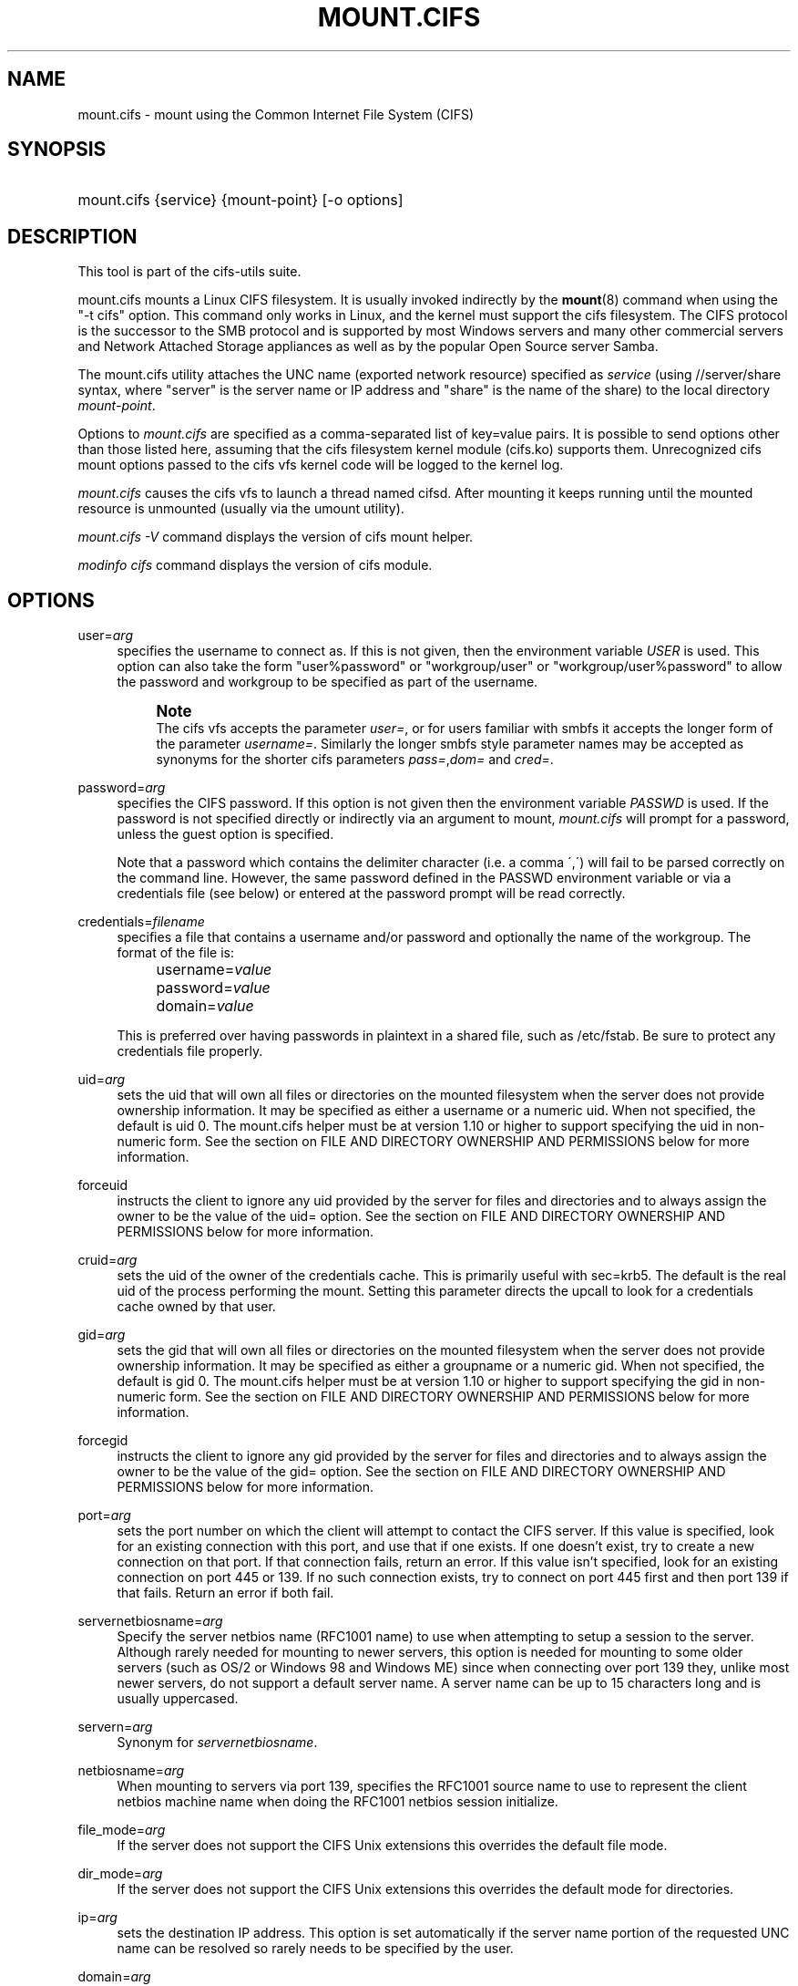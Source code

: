 '\" t
.\"     Title: mount.cifs
.\"    Author: [see the "AUTHOR" section]
.\" Generator: DocBook XSL Stylesheets v1.75.2 <http://docbook.sf.net/>
.\"      Date: 02/07/2010
.\"    Manual: System Administration tools
.\"    Source: cifs-utils 4.0
.\"  Language: English
.\"
.TH "MOUNT\&.CIFS" "8" "02/07/2010" "cifs-utils" "System Administration tools"
.\" -----------------------------------------------------------------
.\" * set default formatting
.\" -----------------------------------------------------------------
.\" disable hyphenation
.nh
.\" disable justification (adjust text to left margin only)
.ad l
.\" -----------------------------------------------------------------
.\" * MAIN CONTENT STARTS HERE *
.\" -----------------------------------------------------------------
.SH "NAME"
mount.cifs \- mount using the Common Internet File System (CIFS)
.SH "SYNOPSIS"
.HP \w'\ 'u
mount\&.cifs {service} {mount\-point} [\-o\ options]
.SH "DESCRIPTION"
.PP
This tool is part of the cifs-utils suite\&.
.PP
mount\&.cifs mounts a Linux CIFS filesystem\&. It is usually invoked indirectly by the
\fBmount\fR(8)
command when using the "\-t cifs" option\&. This command only works in Linux, and the kernel must support the cifs filesystem\&. The CIFS protocol is the successor to the SMB protocol and is supported by most Windows servers and many other commercial servers and Network Attached Storage appliances as well as by the popular Open Source server Samba\&.
.PP
The mount\&.cifs utility attaches the UNC name (exported network resource) specified as
\fIservice\fR
(using //server/share syntax, where "server" is the server name or IP address and "share" is the name of the share) to the local directory
\fImount\-point\fR\&.
.PP
Options to
\fImount\&.cifs\fR
are specified as a comma\-separated list of key=value pairs\&. It is possible to send options other than those listed here, assuming that the cifs filesystem kernel module (cifs\&.ko) supports them\&. Unrecognized cifs mount options passed to the cifs vfs kernel code will be logged to the kernel log\&.
.PP
\fImount\&.cifs\fR
causes the cifs vfs to launch a thread named cifsd\&. After mounting it keeps running until the mounted resource is unmounted (usually via the umount utility)\&.
.PP

\fImount\&.cifs \-V\fR
command displays the version of cifs mount helper\&.
.PP

\fImodinfo cifs\fR
command displays the version of cifs module\&.
.SH "OPTIONS"
.PP
user=\fIarg\fR
.RS 4
specifies the username to connect as\&. If this is not given, then the environment variable
\fIUSER\fR
is used\&. This option can also take the form "user%password" or "workgroup/user" or "workgroup/user%password" to allow the password and workgroup to be specified as part of the username\&.
.if n \{\
.sp
.\}
.RS 4
.it 1 an-trap
.nr an-no-space-flag 1
.nr an-break-flag 1
.br
.ps +1
\fBNote\fR
.ps -1
.br
The cifs vfs accepts the parameter
\fIuser=\fR, or for users familiar with smbfs it accepts the longer form of the parameter
\fIusername=\fR\&. Similarly the longer smbfs style parameter names may be accepted as synonyms for the shorter cifs parameters
\fIpass=\fR,\fIdom=\fR
and
\fIcred=\fR\&.
.sp .5v
.RE
.RE
.PP
password=\fIarg\fR
.RS 4
specifies the CIFS password\&. If this option is not given then the environment variable
\fIPASSWD\fR
is used\&. If the password is not specified directly or indirectly via an argument to mount,
\fImount\&.cifs\fR
will prompt for a password, unless the guest option is specified\&.
.sp
Note that a password which contains the delimiter character (i\&.e\&. a comma \',\') will fail to be parsed correctly on the command line\&. However, the same password defined in the PASSWD environment variable or via a credentials file (see below) or entered at the password prompt will be read correctly\&.
.RE
.PP
credentials=\fIfilename\fR
.RS 4
specifies a file that contains a username and/or password and optionally the name of the workgroup\&. The format of the file is:
.sp
.if n \{\
.RS 4
.\}
.nf
		username=\fIvalue\fR
		password=\fIvalue\fR
		domain=\fIvalue\fR
.fi
.if n \{\
.RE
.\}
.sp
This is preferred over having passwords in plaintext in a shared file, such as
/etc/fstab\&. Be sure to protect any credentials file properly\&.
.RE
.PP
uid=\fIarg\fR
.RS 4
sets the uid that will own all files or directories on the mounted filesystem when the server does not provide ownership information\&. It may be specified as either a username or a numeric uid\&. When not specified, the default is uid 0\&. The mount\&.cifs helper must be at version 1\&.10 or higher to support specifying the uid in non\-numeric form\&. See the section on FILE AND DIRECTORY OWNERSHIP AND PERMISSIONS below for more information\&.
.RE
.PP
forceuid
.RS 4
instructs the client to ignore any uid provided by the server for files and directories and to always assign the owner to be the value of the uid= option\&. See the section on FILE AND DIRECTORY OWNERSHIP AND PERMISSIONS below for more information\&.
.RE
.PP
cruid=\fIarg\fR
.RS 4
sets the uid of the owner of the credentials cache\&. This is primarily useful with sec=krb5\&. The default is the real uid of the process performing the mount\&. Setting this parameter directs the upcall to look for a credentials cache owned by that user\&.
.RE
.PP
gid=\fIarg\fR
.RS 4
sets the gid that will own all files or directories on the mounted filesystem when the server does not provide ownership information\&. It may be specified as either a groupname or a numeric gid\&. When not specified, the default is gid 0\&. The mount\&.cifs helper must be at version 1\&.10 or higher to support specifying the gid in non\-numeric form\&. See the section on FILE AND DIRECTORY OWNERSHIP AND PERMISSIONS below for more information\&.
.RE
.PP
forcegid
.RS 4
instructs the client to ignore any gid provided by the server for files and directories and to always assign the owner to be the value of the gid= option\&. See the section on FILE AND DIRECTORY OWNERSHIP AND PERMISSIONS below for more information\&.
.RE
.PP
port=\fIarg\fR
.RS 4
sets the port number on which the client will attempt to contact the CIFS server\&. If this value is specified, look for an existing connection with this port, and use that if one exists\&. If one doesn't exist, try to create a new connection on that port\&. If that connection fails, return an error\&. If this value isn't specified, look for an existing connection on port 445 or 139\&. If no such connection exists, try to connect on port 445 first and then port 139 if that fails\&. Return an error if both fail\&.
.RE
.PP
servernetbiosname=\fIarg\fR
.RS 4
Specify the server netbios name (RFC1001 name) to use when attempting to setup a session to the server\&. Although rarely needed for mounting to newer servers, this option is needed for mounting to some older servers (such as OS/2 or Windows 98 and Windows ME) since when connecting over port 139 they, unlike most newer servers, do not support a default server name\&. A server name can be up to 15 characters long and is usually uppercased\&.
.RE
.PP
servern=\fIarg\fR
.RS 4
Synonym for \fIservernetbiosname\fR.
.RE
.PP
netbiosname=\fIarg\fR
.RS 4
When mounting to servers via port 139, specifies the RFC1001 source name to use to represent the client netbios machine name when doing the RFC1001 netbios session initialize\&.
.RE
.PP
file_mode=\fIarg\fR
.RS 4
If the server does not support the CIFS Unix extensions this overrides the default file mode\&.
.RE
.PP
dir_mode=\fIarg\fR
.RS 4
If the server does not support the CIFS Unix extensions this overrides the default mode for directories\&.
.RE
.PP
ip=\fIarg\fR
.RS 4
sets the destination IP address\&. This option is set automatically if the server name portion of the requested UNC name can be resolved so rarely needs to be specified by the user\&.
.RE
.PP
domain=\fIarg\fR
.RS 4
sets the domain (workgroup) of the user
.RE
.PP
guest
.RS 4
don\'t prompt for a password
.RE
.PP
iocharset
.RS 4
Charset used to convert local path names to and from Unicode\&. Unicode is used by default for network path names if the server supports it\&. If iocharset is not specified then the nls_default specified during the local client kernel build will be used\&. If server does not support Unicode, this parameter is unused\&.
.RE
.PP
ro
.RS 4
mount read\-only
.RE
.PP
rw
.RS 4
mount read\-write
.RE
.PP
setuids
.RS 4
If the CIFS Unix extensions are negotiated with the server the client will attempt to set the effective uid and gid of the local process on newly created files, directories, and devices (create, mkdir, mknod)\&. If the CIFS Unix Extensions are not negotiated, for newly created files and directories instead of using the default uid and gid specified on the the mount, cache the new file\'s uid and gid locally which means that the uid for the file can change when the inode is reloaded (or the user remounts the share)\&.
.RE
.PP
nosetuids
.RS 4
The client will not attempt to set the uid and gid on on newly created files, directories, and devices (create, mkdir, mknod) which will result in the server setting the uid and gid to the default (usually the server uid of the user who mounted the share)\&. Letting the server (rather than the client) set the uid and gid is the default\&.If the CIFS Unix Extensions are not negotiated then the uid and gid for new files will appear to be the uid (gid) of the mounter or the uid (gid) parameter specified on the mount\&.
.RE
.PP
perm
.RS 4
Client does permission checks (vfs_permission check of uid and gid of the file against the mode and desired operation), Note that this is in addition to the normal ACL check on the target machine done by the server software\&. Client permission checking is enabled by default\&.
.RE
.PP
noperm
.RS 4
Client does not do permission checks\&. This can expose files on this mount to access by other users on the local client system\&. It is typically only needed when the server supports the CIFS Unix Extensions but the UIDs/GIDs on the client and server system do not match closely enough to allow access by the user doing the mount\&. Note that this does not affect the normal ACL check on the target machine done by the server software (of the server ACL against the user name provided at mount time)\&.
.RE
.PP
dynperm
.RS 4
Instructs the server to maintain ownership and permissions in memory that can\'t be stored on the server\&. This information can disappear at any time (whenever the inode is flushed from the cache), so while this may help make some applications work, it\'s behavior is somewhat unreliable\&. See the section below on FILE AND DIRECTORY OWNERSHIP AND PERMISSIONS for more information\&.
.RE
.PP
directio
.RS 4
Do not do inode data caching on files opened on this mount\&. This precludes mmaping files on this mount\&. In some cases with fast networks and little or no caching benefits on the client (e\&.g\&. when the application is doing large sequential reads bigger than page size without rereading the same data) this can provide better performance than the default behavior which caches reads (readahead) and writes (writebehind) through the local Linux client pagecache if oplock (caching token) is granted and held\&. Note that direct allows write operations larger than page size to be sent to the server\&. On some kernels this requires the cifs\&.ko module to be built with the CIFS_EXPERIMENTAL configure option\&.
.RE
.PP
strictcache
.RS 4
Use for switching on strict cache mode\&. In this mode the client reads from the cache all the time it has Oplock Level II, otherwise - read from the server\&. As for write - the client stores a data in the cache in Exclusive Oplock case, otherwise - write directly to the server\&.
.RE
.PP
rwpidforward
.RS 4
Forward pid of a process who opened a file to any read or write operation on that file\&. This prevent applications like WINE from failing on read and write if we use mandatory brlock style\&.
.RE
.PP
mapchars
.RS 4
Translate six of the seven reserved characters (not backslash, but including the colon, question mark, pipe, asterik, greater than and less than characters) to the remap range (above 0xF000), which also allows the CIFS client to recognize files created with such characters by Windows\'s POSIX emulation\&. This can also be useful when mounting to most versions of Samba (which also forbids creating and opening files whose names contain any of these seven characters)\&. This has no effect if the server does not support Unicode on the wire\&. Please note that the files created with mapchars mount option may not be accessible if the share is mounted without that option\&.
.RE
.PP
nomapchars
.RS 4
Do not translate any of these seven characters (default)
.RE
.PP
intr
.RS 4
currently unimplemented
.RE
.PP
nointr
.RS 4
(default) currently unimplemented
.RE
.PP
hard
.RS 4
The program accessing a file on the cifs mounted file system will hang when the server crashes\&.
.RE
.PP
soft
.RS 4
(default) The program accessing a file on the cifs mounted file system will not hang when the server crashes and will return errors to the user application\&.
.RE
.PP
noacl
.RS 4
Do not allow POSIX ACL operations even if server would support them\&.
.sp
The CIFS client can get and set POSIX ACLs (getfacl, setfacl) to Samba servers version 3\&.0\&.10 and later\&. Setting POSIX ACLs requires enabling both CIFS_XATTR and then CIFS_POSIX support in the CIFS configuration options when building the cifs module\&. POSIX ACL support can be disabled on a per mount basis by specifying "noacl" on mount\&.
.RE
.PP
cifsacl
.RS 4
This option is used to map CIFS/NTFS ACLs to/from Linux permission bits,
map SIDs to/from UIDs and GIDs, and get and set Security Descriptors\&.
.sp
See sections on
\fICIFS/NTFS ACL, SID/UID/GID MAPPING, SECURITY DESCRIPTORS\fR
for more information\&.
.RE
.PP
backupuid=\fIarg\fR
.RS 4
Restrict access to files with the backup intent to a user. Either a name or an id must be provided as an argument, there are no default values.
.sp
See section \fIACCESSING FILES WITH BACKUP INTENT\fR for more details
.RE
.PP
backupgid=\fIarg\fR
.RS 4
Restrict access to files with the backup intent to a group. Either a name or an id must be provided as an argument, there are no default values.
.sp
See section \fIACCESSING FILES WITH BACKUP INTENT\fR for more details
.RE
.PP
nocase
.RS 4
Request case insensitive path name matching (case sensitive is the default if the server suports it)\&.
.RE
.PP
ignorecase
.RS 4
Synonym for \fInocase\fR.
.RE
.PP
sec=
.RS 4
Security mode\&. Allowed values are:
.sp
.RS 4
.ie n \{\
\h'-04'\(bu\h'+03'\c
.\}
.el \{\
.sp -1
.IP \(bu 2.3
.\}
none attempt to connection as a null user (no name)
.RE
.sp
.RS 4
.ie n \{\
\h'-04'\(bu\h'+03'\c
.\}
.el \{\
.sp -1
.IP \(bu 2.3
.\}
krb5 Use Kerberos version 5 authentication
.RE
.sp
.RS 4
.ie n \{\
\h'-04'\(bu\h'+03'\c
.\}
.el \{\
.sp -1
.IP \(bu 2.3
.\}
krb5i Use Kerberos authentication and forcibly enable packet signing
.RE
.sp
.RS 4
.ie n \{\
\h'-04'\(bu\h'+03'\c
.\}
.el \{\
.sp -1
.IP \(bu 2.3
.\}
ntlm Use NTLM password hashing (default)
.RE
.sp
.RS 4
.ie n \{\
\h'-04'\(bu\h'+03'\c
.\}
.el \{\
.sp -1
.IP \(bu 2.3
.\}
ntlmi Use NTLM password hashing and force packet signing
.RE
.sp
.RS 4
.ie n \{\
\h'-04'\(bu\h'+03'\c
.\}
.el \{\
.sp -1
.IP \(bu 2.3
.\}
ntlmv2 Use NTLMv2 password hashing
.RE
.sp
.RS 4
.ie n \{\
\h'-04'\(bu\h'+03'\c
.\}
.el \{\
.sp -1
.IP \(bu 2.3
.\}
ntlmv2i Use NTLMv2 password hashing and force packet signing
.RE
.sp
.RS 4
.ie n \{\
\h'-04'\(bu\h'+03'\c
.\}
.el \{\
.sp -1
.IP \(bu 2.3
.\}
ntlmssp Use NTLMv2 password hashing encapsulated in Raw NTLMSSP message
.RE
.sp
.RS 4
.ie n \{\
\h'-04'\(bu\h'+03'\c
.\}
.el \{\
.sp -1
.IP \(bu 2.3
.\}
ntlmsspi Use NTLMv2 password hashing encapsulated in Raw NTLMSSP message, and force packet signing
.RE
.sp
If the server requires signing during protocol negotiation, then it may be enabled automatically. Packet signing may also be enabled automatically if it's enabled in /proc/fs/cifs/SecurityFlags.
.RE
.PP
nobrl
.RS 4
Do not send byte range lock requests to the server\&. This is necessary for certain applications that break with cifs style mandatory byte range locks (and most cifs servers do not yet support requesting advisory byte range locks)\&.
.RE
.PP
sfu
.RS 4
When the CIFS Unix Extensions are not negotiated, attempt to create device files and fifos in a format compatible with Services for Unix (SFU)\&. In addition retrieve bits 10\-12 of the mode via the SETFILEBITS extended attribute (as SFU does)\&. In the future the bottom 9 bits of the mode mode also will be emulated using queries of the security descriptor (ACL)\&. [NB: requires version 1\&.39 or later of the CIFS VFS\&. To recognize symlinks and be able to create symlinks in an SFU interoperable form requires version 1\&.40 or later of the CIFS VFS kernel module\&.
.RE
.PP
serverino
.RS 4
Use inode numbers (unique persistent file identifiers) returned by the server instead of automatically generating temporary inode numbers on the client\&. Although server inode numbers make it easier to spot hardlinked files (as they will have the same inode numbers) and inode numbers may be persistent (which is userful for some sofware), the server does not guarantee that the inode numbers are unique if multiple server side mounts are exported under a single share (since inode numbers on the servers might not be unique if multiple filesystems are mounted under the same shared higher level directory)\&. Note that not all servers support returning server inode numbers, although those that support the CIFS Unix Extensions, and Windows 2000 and later servers typically do support this (although not necessarily on every local server filesystem)\&. Parameter has no effect if the server lacks support for returning inode numbers or equivalent\&. This behavior is enabled by default\&.
.RE
.PP
noserverino
.RS 4
Client generates inode numbers itself rather than using the actual ones from the server\&.
.sp
See section
\fIINODE NUMBERS\fR
for more information\&.
.RE
.PP
nounix
.RS 4
Disable the CIFS Unix Extensions for this mount\&. This can be useful in order to turn off multiple settings at once\&. This includes POSIX acls, POSIX locks, POSIX paths, symlink support and retrieving uids/gids/mode from the server\&. This can also be useful to work around a bug in a server that supports Unix Extensions\&.
.sp
See section
\fIINODE NUMBERS\fR
for more information\&.
.RE
.PP
nouser_xattr
.RS 4
(default) Do not allow getfattr/setfattr to get/set xattrs, even if server would support it otherwise\&.
.RE
.PP
rsize=\fIbytes\fR
.RS 4
Maximum amount of data that the kernel will request in a read request in bytes. Prior to kernel 3.2.0, the default was 16k, and the maximum size was limited by the CIFSMaxBufSize module parameter. As of kernel 3.2.0, the behavior varies according to whether POSIX extensions are enabled on the mount and the server supports large POSIX reads. If they are, then the default is 1M, and the maxmimum is 16M. If they are not supported by the server, then the default is 60k and the maximum is around 127k. The reason for the 60k is because it's the maximum size read that windows servers can fill. Note that this value is a maximum, and the client may settle on a smaller size to accomodate what the server supports. In kernels prior to 3.2.0, no negotiation is performed.
.RE
.PP
wsize=\fIbytes\fR
.RS 4
Maximum amount of data that the kernel will send in a write request in bytes\&. Prior to kernel 3\&.0\&.0, the default and maximum was 57344 (14 * 4096 pages)\&. As of 3\&.0\&.0, the default is 1M, and the maximum allowed is 16M\&. Note that this value is just a starting point for negotiation in 3\&.0\&.0 and up\&. The client and server may negotiate this size downward according to the server's capabilities\&. In kernels prior to 3\&.0\&.0, no negotiation is performed\&. It can end up with an existing superblock if this value isn't specified or it's greater or equal than the existing one\&.
.RE
.PP
fsc
.RS 4
Enable local disk caching using FS-Cache for CIFS\&. This option could be useful to improve performance on a slow link, heavily loaded server and/or network where reading from the disk is faster than reading from the server (over the network)\&. This could also impact the scalability positively as the number of calls to the server are reduced\&. But, be warned that local caching is not suitable for all workloads, for e.g., read-once type workloads\&. So, you need to consider carefully the situation/workload before using this option\&. Currently, local disk caching is enabled for CIFS files opened as read-only\&.
.sp
NOTE: This feature is available only in the recent kernels that have been built with the kernel config option CONFIG_CIFS_FSCACHE. You also need to have cachefilesd daemon installed and running to make the cache operational\&.
.RE
.PP
multiuser
.RS 4
Map user accesses to individual credentials when accessing the server\&. By default, CIFS mounts only use a single set of user credentials (the mount credentials) when accessing a share\&. With this option, the client instead creates a new session with the server using the user's credentials whenever a new user accesses the mount. Further accesses by that user will also use those credentials\&. Because the kernel cannot prompt for passwords, multiuser mounts are limited to mounts using sec= options that don't require passwords.
.sp
With this change, it's feasible for the server to handle permissions enforcement, so this option also implies "noperm"\&. Furthermore, when unix extensions aren't in use and the administrator has not overriden ownership using the uid= or gid= options, ownership of files is presented as the current user accessing the share\&.
.RE
.PP
actimeo=\fIarg\fR
.RS 4
The time (in seconds) that the CIFS client caches attributes of a file or
directory before it requests attribute information from a server. During this
period the changes that occur on the server remain undetected until the client
checks the server again.
.sp
By default, the attribute cache timeout is set to 1 second. This means more
frequent on-the-wire calls to the server to check whether attributes have
changed which could impact performance. With this option users can make a
tradeoff between performance and cache metadata correctness, depending on
workload needs. Shorter timeouts mean better cache coherency, but frequent
increased number of calls to the server. Longer timeouts mean a reduced number
of calls to the server but looser cache coherency\&. The actimeo value is a
positive integer that can hold values between 0 and a maximum value of
2^30 * HZ (frequency of timer interrupt) setting\&.
.RE
.PP
noposixpaths
.RS 4
If unix extensions are enabled on a share, then the client will typically allow
filenames to include any character besides '/' in a pathname component, and
will use forward slashes as a pathname delimiter. This option prevents the
client from attempting to negotiate the use of posix-style pathnames to the
server.
.RE
.PP
posixpaths
.RS 4
Inverse of \fInoposixpaths\fR.
.RE
.PP
prefixpath=
.RS 4
It's possible to mount a subdirectory of a share. The preferred way to do this is to append the path to the UNC when mounting. However, it's also possible to do the same by setting this option and providing the path there.
.RE
.PP
\-\-verbose
.RS 4
Print additional debugging information for the mount\&. Note that this parameter must be specified before the \-o\&. For example:
.sp
mount \-t cifs //server/share /mnt \-\-verbose \-o user=username
.RE
.SH "SERVICE FORMATTING AND DELIMITERS"
.PP
It\'s generally preferred to use forward slashes (/) as a delimiter in service names\&. They are considered to be the "universal delimiter" since they are generally not allowed to be embedded within path components on Windows machines and the client can convert them to blackslashes (\e) unconditionally\&. Conversely, backslash characters are allowed by POSIX to be part of a path component, and can\'t be automatically converted in the same way\&.
.PP
mount\&.cifs will attempt to convert backslashes to forward slashes where it\'s able to do so, but it cannot do so in any path component following the sharename\&.
.SH "INODE NUMBERS"
.PP
When Unix Extensions are enabled, we use the actual inode number provided by the server in response to the POSIX calls as an inode number\&.
.PP
When Unix Extensions are disabled and "serverino" mount option is enabled there is no way to get the server inode number\&. The client typically maps the server\-assigned "UniqueID" onto an inode number\&.
.PP
Note that the UniqueID is a different value from the server inode number\&. The UniqueID value is unique over the scope of the entire server and is often greater than 2 power 32\&. This value often makes programs that are not compiled with LFS (Large File Support), to trigger a glibc EOVERFLOW error as this won\'t fit in the target structure field\&. It is strongly recommended to compile your programs with LFS support (i\&.e\&. with \-D_FILE_OFFSET_BITS=64) to prevent this problem\&. You can also use "noserverino" mount option to generate inode numbers smaller than 2 power 32 on the client\&. But you may not be able to detect hardlinks properly\&.
.SH CIFS/NTFS ACL, SID/UID/GID MAPPING, SECURITY DESCRIPTORS
This option is used to work with file objects which posses Security Descriptors and CIFS/NTFS ACL instead of UID, GID, file permission bits, and POSIX ACL as user authentication model. This is the most common authentication model for CIFS servers and is the one used by Windows.
.sp
Support for this requires both CIFS_XATTR and CIFS_ACL support in the CIFS configuration options when building the cifs module.

A CIFS/NTFS ACL is mapped to file permission bits using an algorithm specified in the following Microsoft TechNet document:
.sp
.RS 4
.ie n \{\
\h'-04'\(bu\h'+03'\c
.\}
.el \{\
.sp -1
.IP \(bu 2.3
.\}
http://technet.microsoft.com/en-us/library/bb463216.aspx
.RE
.sp
In order to map SIDs to/from UIDs and GIDs, the following is required:
.sp
.RS 4
.ie n \{\
\h'-04'\(bu\h'+03'\c
.\}
.el \{\
.sp -1
.IP \(bu 2.3
.\}
a kernel upcall to the cifs.idmap utility set up via request-key.conf(5)
.RE
.sp
.RS 4
.ie n \{\
\h'-04'\(bu\h'+03'\c
.\}
.el \{\
.sp -1
.IP \(bu 2.3
.\}
winbind support configured via nsswitch.conf(5) and smb.conf(5)
.PP
.RE
Please refer to the respective manpages of cifs.idmap(8) and winbindd(8) for more information.

Security descriptors for a file object can be retrieved and set directly using extended attribute named system.cifs_acl. The security descriptors presented via this interface are "raw" blobs of data and need a userspace utility to either parse and format or to assemble it such as getcifsacl(8) and setcifsacl(8) respectively.

Some of the things to consider while using this mount option:
.sp
.RS 4
.ie n \{\
\h'-04'\(bu\h'+03'\c
.\}
.el \{\
.sp -1
.IP \(bu 2.3
.\}
There may be an increased latency when handling metadata due to additional requests to get and set security descriptors.
.RE
.sp
.RS 4
.ie n \{\
\h'-04'\(bu\h'+03'\c
.\}
.el \{\
.sp -1
.IP \(bu 2.3
.\}
The mapping between a CIFS/NTFS ACL and POSIX file permission bits is imperfect and some ACL information may be lost in the translation.
.RE
.sp
.RS 4
.ie n \{\
\h'-04'\(bu\h'+03'\c
.\}
.el \{\
.sp -1
.IP \(bu 2.3
.\}
If either upcall to cifs.idmap is not setup correctly or winbind is not configured and running, ID mapping will fail. In that case uid and gid will default to either to those values of the share or to the values of uid and/or gid mount options if specified.
.RE
.SH "ACCESSING FILES WITH BACKUP INTENT"
.PP
For an user on the server, desired access to a file is determined by the permissions and rights associated with that file.  This is typically accomplished using owenrship and ACL.  For a user who does not have access rights to a file, it is still possible to access that file for a specific or a targeted purpose by granting special rights.  One of the specific purposes is to access a file with the intent to either backup or restore i.e. backup intent.  The right to access a file with the backup intent can typically be granted by making that user a part of the built-in group Backup Operators.  Thus, when this user attempts to open a file with the backup intent, open request is sent by setting the bit FILE_OPEN_FOR_BACKUP_INTENT as one of the CreateOptions.

As an example, on a Windows server, a user named testuser, cannot open this file with such a security descriptor.
.PP
REVISION:0x1
.sp 0
CONTROL:0x9404
.sp 0
OWNER:Administrator
.sp 0
GROUP:Domain Users
.sp 0
ACL:Administrator:ALLOWED/0x0/FULL
.PP
But the user testuser, if it becomes part of the group Backup Operators, can open the file with the backup intent.

Any user on the client side who can authenticate as such a user on the server,
can access the files with the backup intent. But it is desirable and preferable for security reasons amongst many, to restrict this special right.

The mount option backupuid is used to restrict this special right to a user which is specified by either a name or an id. The mount option backupgid is used to restrict this special right to the users in a group which is specified by either a name or an id. These two mount options can be used together.
.SH "FILE AND DIRECTORY OWNERSHIP AND PERMISSIONS"
.PP
The core CIFS protocol does not provide unix ownership information or mode for files and directories\&. Because of this, files and directories will generally appear to be owned by whatever values the uid= or gid= options are set, and will have permissions set to the default file_mode and dir_mode for the mount\&. Attempting to change these values via chmod/chown will return success but have no effect\&.
.PP
When the client and server negotiate unix extensions, files and directories will be assigned the uid, gid, and mode provided by the server\&. Because CIFS mounts are generally single\-user, and the same credentials are used no matter what user accesses the mount, newly created files and directories will generally be given ownership corresponding to whatever credentials were used to mount the share\&.
.PP
If the uid\'s and gid\'s being used do not match on the client and server, the forceuid and forcegid options may be helpful\&. Note however, that there is no corresponding option to override the mode\&. Permissions assigned to a file when forceuid or forcegid are in effect may not reflect the the real permissions\&.
.PP
When unix extensions are not negotiated, it\'s also possible to emulate them locally on the server using the "dynperm" mount option\&. When this mount option is in effect, newly created files and directories will receive what appear to be proper permissions\&. These permissions are not stored on the server however and can disappear at any time in the future (subject to the whims of the kernel flushing out the inode cache)\&. In general, this mount option is discouraged\&.
.PP
It\'s also possible to override permission checking on the client altogether via the noperm option\&. Server\-side permission checks cannot be overriden\&. The permission checks done by the server will always correspond to the credentials used to mount the share, and not necessarily to the user who is accessing the share\&.
.SH "ENVIRONMENT VARIABLES"
.PP
The variable
\fIUSER\fR
may contain the username of the person to be used to authenticate to the server\&. The variable can be used to set both username and password by using the format username%password\&.
.PP
The variable
\fIPASSWD\fR
may contain the password of the person using the client\&.
.PP
The variable
\fIPASSWD_FILE\fR
may contain the pathname of a file to read the password from\&. A single line of input is read and used as the password\&.
.SH "NOTES"
.PP
This command may be used only by root, unless installed setuid, in which case the noeexec and nosuid mount flags are enabled\&. When installed as a setuid program, the program follows the conventions set forth by the mount program for user mounts\&.
.PP
Some samba client tools like smbclient(8) honour client\-side configuration parameters present in smb\&.conf\&. Unlike those client tools,
\fImount\&.cifs\fR
ignores smb\&.conf completely\&.
.SH "CONFIGURATION"
.PP
The primary mechanism for making configuration changes and for reading debug information for the cifs vfs is via the Linux /proc filesystem\&. In the directory
/proc/fs/cifs
are various configuration files and pseudo files which can display debug information\&. There are additional startup options such as maximum buffer size and number of buffers which only may be set when the kernel cifs vfs (cifs\&.ko module) is loaded\&. These can be seen by running the modinfo utility against the file cifs\&.ko which will list the options that may be passed to cifs during module installation (device driver load)\&. For more information see the kernel file
fs/cifs/README\&.
.SH "BUGS"
.PP
Mounting using the CIFS URL specification is currently not supported\&.
.PP
The credentials file does not handle usernames or passwords with leading space\&.
.PP
Note that the typical response to a bug report is a suggestion to try the latest version first\&. So please try doing that first, and always include which versions you use of relevant software when reporting bugs (minimum: mount\&.cifs (try mount\&.cifs \-V), kernel (see /proc/version) and server type you are trying to contact\&.
.SH "VERSION"
.PP
This man page is correct for version 1\&.74 of the cifs vfs filesystem (roughly Linux kernel 3\&.0)\&.
.SH "SEE ALSO"
.PP
Documentation/filesystems/cifs\&.txt and fs/cifs/README in the linux kernel source tree may contain additional options and information\&.
.PP
\fBcifs.upcall\fR(8)
.SH "AUTHOR"
.PP
Steve French
.PP
The syntax and manpage were loosely based on that of smbmount\&. It was converted to Docbook/XML by Jelmer Vernooij\&.
.PP
The maintainer of the Linux cifs vfs and the userspace tool
\fImount\&.cifs\fR
is
Steve French\&. The
Linux CIFS Mailing list
is the preferred place to ask questions regarding these programs\&.
